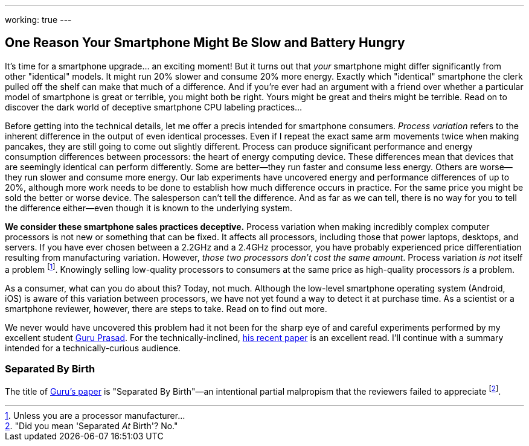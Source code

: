 ---
working: true
---

== One Reason Your Smartphone Might Be Slow and Battery Hungry

[.snippet]
//
--
//
[.lead]
//
It's time for a smartphone upgrade... an exciting moment!
//
But it turns out that _your_ smartphone might differ significantly from other
"identical" models.
//
It might run 20% slower and consume 20% more energy.
//
Exactly which "identical" smartphone the clerk pulled off the shelf can make
that much of a difference.
//
And if you're ever had an argument with a friend over whether a particular
model of smartphone is great or terrible, you might both be right.
//
Yours might be great and theirs might be terrible.
//
[.readmore]#Read on to discover the dark world of deceptive smartphone CPU
labeling practices...#
//
--

Before getting into the technical details, let me offer a precis intended for
smartphone consumers.
//
_Process variation_ refers to the inherent difference in the output of even
identical processes.
//
Even if I repeat the exact same arm movements twice when making pancakes, they
are still going to come out slightly different.
//
Process can produce significant performance and energy consumption differences
between processors: the heart of energy computing device.
//
These differences mean that devices that are seemingly identical can perform
differently.
//
Some are better--they run faster and consume less energy.
//
Others are worse--they run slower and consume more energy.
//
Our lab experiments have uncovered energy and performance differences of up to
20%, although more work needs to be done to establish how much difference
occurs in practice.
//
For the same price you might be sold the better or worse device.
//
The salesperson can't tell the difference.
//
And as far as we can tell, there is no way for you to tell the difference
either--even though it is known to the underlying system.

**We consider these smartphone sales practices deceptive.**
//
Process variation when making incredibly complex computer processors is not
new or something that can be fixed.
//
It affects all processors, including those that power laptops, desktops, and
servers.
//
If you have ever chosen between a 2.2GHz and a 2.4GHz processor, you have
probably experienced price differentiation resulting from manufacturing
variation.
//
However, _those two processors don't cost the same amount_.
//
Process variation _is not_ itself a problem footnote:[Unless you are a
processor manufacturer...].
//
[.pullquote]#Knowingly selling low-quality processors to consumers at the same
price as high-quality processors _is_ a problem.#

As a consumer, what can you do about this?
//
Today, not much.
//
Although the low-level smartphone operating system (Android, iOS) is aware of
this variation between processors, we have not yet found a way to detect it at
purchase time.
//
// Put something in about a petition here
//
As a scientist or a smartphone reviewer, however, there are steps to take.
//
Read on to find out more.

We never would have uncovered this problem had it not been for the sharp eye
of and careful experiments performed by my excellent student
link:/people/gurupras[Guru Prasad].
//
For the technically-inclined, link:/papers/hotmobile2017-cpubins/[his recent
paper] is an excellent read.
//
I'll continue with a summary intended for a technically-curious audience.

=== Separated By Birth

The title of link:/papers/hotmobile2017-cpubins/[Guru's paper] is "Separated
By Birth"&mdash;an intentional partial malpropism that the reviewers failed to
appreciate footnote:["Did you mean 'Separated _At_ Birth'? No."].

// vim: ts=2:sw=2:et

